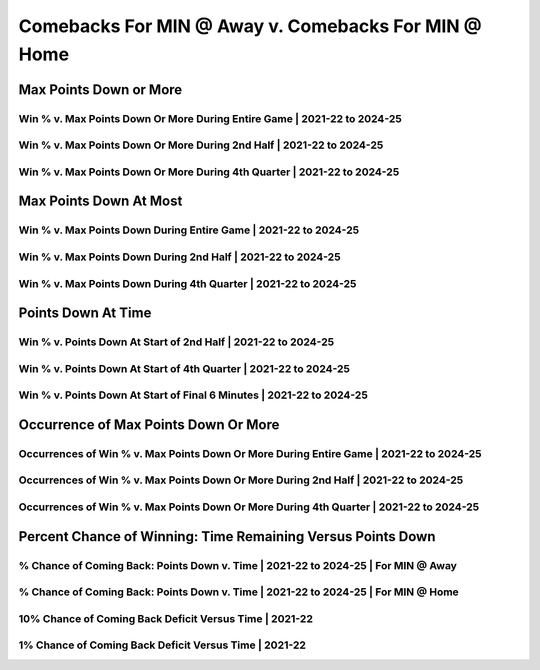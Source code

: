 ****************************************************
Comebacks For MIN @ Away v. Comebacks For MIN @ Home
****************************************************

Max Points Down or More
=======================

Win % v. Max Points Down Or More During Entire Game | 2021-22 to 2024-25
------------------------------------------------------------------------

.. _recent_min_comes_back_at_home_versus_away_max_down_or_more_48:

.. raw:: html

    <div id="plots/recent_min_comes_back_at_home_versus_away/max_down_or_more_48" class="nbacd-chart"></div>

Win % v. Max Points Down Or More During 2nd Half | 2021-22 to 2024-25
---------------------------------------------------------------------

.. _recent_min_comes_back_at_home_versus_away_max_down_or_more_24:

.. raw:: html

    <div id="plots/recent_min_comes_back_at_home_versus_away/max_down_or_more_24" class="nbacd-chart"></div>

Win % v. Max Points Down Or More During 4th Quarter | 2021-22 to 2024-25
------------------------------------------------------------------------

.. _recent_min_comes_back_at_home_versus_away_max_down_or_more_12:

.. raw:: html

    <div id="plots/recent_min_comes_back_at_home_versus_away/max_down_or_more_12" class="nbacd-chart"></div>

Max Points Down At Most
=======================

Win % v. Max Points Down During Entire Game | 2021-22 to 2024-25
----------------------------------------------------------------

.. _recent_min_comes_back_at_home_versus_away_max_down_48:

.. raw:: html

    <div id="plots/recent_min_comes_back_at_home_versus_away/max_down_48" class="nbacd-chart"></div>

Win % v. Max Points Down During 2nd Half | 2021-22 to 2024-25
-------------------------------------------------------------

.. _recent_min_comes_back_at_home_versus_away_max_down_24:

.. raw:: html

    <div id="plots/recent_min_comes_back_at_home_versus_away/max_down_24" class="nbacd-chart"></div>

Win % v. Max Points Down During 4th Quarter | 2021-22 to 2024-25
----------------------------------------------------------------

.. _recent_min_comes_back_at_home_versus_away_max_down_12:

.. raw:: html

    <div id="plots/recent_min_comes_back_at_home_versus_away/max_down_12" class="nbacd-chart"></div>

Points Down At Time
===================

Win % v. Points Down At Start of 2nd Half | 2021-22 to 2024-25
--------------------------------------------------------------

.. _recent_min_comes_back_at_home_versus_away_down_at_24:

.. raw:: html

    <div id="plots/recent_min_comes_back_at_home_versus_away/down_at_24" class="nbacd-chart"></div>

Win % v. Points Down At Start of 4th Quarter | 2021-22 to 2024-25
-----------------------------------------------------------------

.. _recent_min_comes_back_at_home_versus_away_down_at_12:

.. raw:: html

    <div id="plots/recent_min_comes_back_at_home_versus_away/down_at_12" class="nbacd-chart"></div>

Win % v. Points Down At Start of Final 6 Minutes | 2021-22 to 2024-25
---------------------------------------------------------------------

.. _recent_min_comes_back_at_home_versus_away_down_at_6:

.. raw:: html

    <div id="plots/recent_min_comes_back_at_home_versus_away/down_at_6" class="nbacd-chart"></div>

Occurrence of Max Points Down Or More
=====================================

Occurrences of Win % v. Max Points Down Or More During Entire Game | 2021-22 to 2024-25
---------------------------------------------------------------------------------------

.. _recent_min_comes_back_at_home_versus_away_occurs_down_or_more_48:

.. raw:: html

    <div id="plots/recent_min_comes_back_at_home_versus_away/occurs_down_or_more_48" class="nbacd-chart"></div>

Occurrences of Win % v. Max Points Down Or More During 2nd Half | 2021-22 to 2024-25
------------------------------------------------------------------------------------

.. _recent_min_comes_back_at_home_versus_away_occurs_down_or_more_24:

.. raw:: html

    <div id="plots/recent_min_comes_back_at_home_versus_away/occurs_down_or_more_24" class="nbacd-chart"></div>

Occurrences of Win % v. Max Points Down Or More During 4th Quarter | 2021-22 to 2024-25
---------------------------------------------------------------------------------------

.. _recent_min_comes_back_at_home_versus_away_occurs_down_or_more_12:

.. raw:: html

    <div id="plots/recent_min_comes_back_at_home_versus_away/occurs_down_or_more_12" class="nbacd-chart"></div>

Percent Chance of Winning: Time Remaining Versus Points Down
============================================================

% Chance of Coming Back: Points Down v. Time | 2021-22 to 2024-25 | For MIN @ Away
----------------------------------------------------------------------------------

.. _recent_min_comes_back_at_home_versus_away_percent_plot_group_0:

.. raw:: html

    <div id="plots/recent_min_comes_back_at_home_versus_away/percent_plot_group_0" class="nbacd-chart"></div>

% Chance of Coming Back: Points Down v. Time | 2021-22 to 2024-25 | For MIN @ Home
----------------------------------------------------------------------------------

.. _recent_min_comes_back_at_home_versus_away_percent_plot_group_1:

.. raw:: html

    <div id="plots/recent_min_comes_back_at_home_versus_away/percent_plot_group_1" class="nbacd-chart"></div>

10% Chance of Coming Back Deficit Versus Time | 2021-22
-------------------------------------------------------

.. _recent_min_comes_back_at_home_versus_away_percent_plot_10_percent:

.. raw:: html

    <div id="plots/recent_min_comes_back_at_home_versus_away/percent_plot_10_percent" class="nbacd-chart"></div>

1% Chance of Coming Back Deficit Versus Time | 2021-22
------------------------------------------------------

.. _recent_min_comes_back_at_home_versus_away_percent_plot_1_percent:

.. raw:: html

    <div id="plots/recent_min_comes_back_at_home_versus_away/percent_plot_1_percent" class="nbacd-chart"></div>

